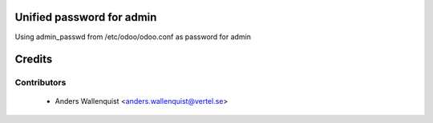 .. image:: https://img.shields.io/badge/licence-AGPL--3-blue.svg
    :alt: License

Unified password for admin
==========================

Using admin_passwd from /etc/odoo/odoo.conf as password for admin


Credits
=======

Contributors
------------

 * Anders Wallenquist <anders.wallenquist@vertel.se>
